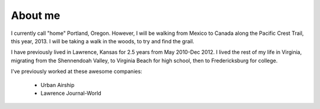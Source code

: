 About me
========

I currently call "home" Portland, Oregon. However, I will be walking from Mexico to Canada along the Pacific Crest Trail, this year, 2013. I will be taking a walk in the woods, to try and find the grail.

I have previously lived in Lawrence, Kansas for 2.5 years from May 2010-Dec 2012. I lived the rest of my life in Virginia, migrating from the Shennendoah Valley, to Virginia Beach for high school, then to Fredericksburg for college.

I've previously worked at these awesome companies:

    * Urban Airship
    * Lawrence Journal-World

